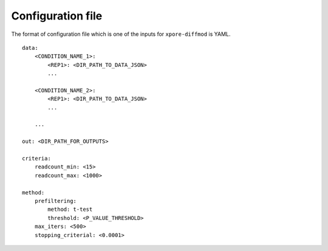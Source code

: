 .. _configuration:

Configuration file
==================

The format of configuration file which is one of the inputs for ``xpore-diffmod`` is YAML.

::
    
    data:
        <CONDITION_NAME_1>:
            <REP1>: <DIR_PATH_TO_DATA_JSON>
            ...

        <CONDITION_NAME_2>:
            <REP1>: <DIR_PATH_TO_DATA_JSON>
            ...

        ...

    out: <DIR_PATH_FOR_OUTPUTS>
    
    criteria:
        readcount_min: <15>
        readcount_max: <1000>
        
    method:
        prefiltering:
            method: t-test
            threshold: <P_VALUE_THRESHOLD>
        max_iters: <500>
        stopping_criterial: <0.0001>
        



